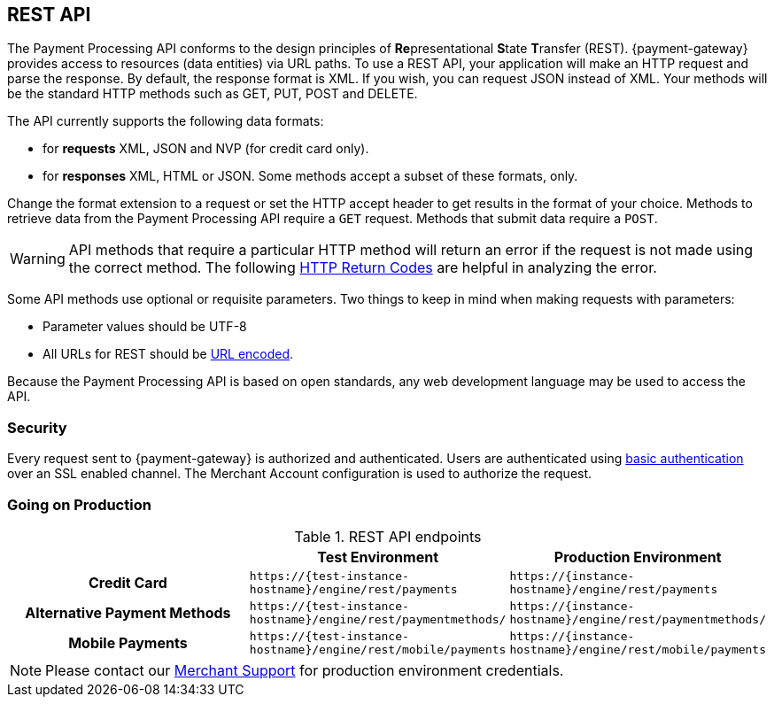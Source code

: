 [#RestApi]
== REST API

The Payment Processing API conforms to the design principles of
**Re**presentational **S**tate **T**ransfer (REST). {payment-gateway}
provides access to resources (data entities) via URL paths. To use a REST
API, your application will make an HTTP request and parse the response.
By default, the response format is XML. If you wish, you can request
JSON instead of XML. Your methods will be the standard HTTP methods such
as GET, PUT, POST and DELETE.

The API currently supports the following data formats:

- for *requests* XML, JSON and NVP (for credit card only).
- for *responses* XML, HTML or JSON. Some methods accept a subset of these
formats, only.
//-


Change the format extension to a request or set the HTTP accept
header to get results in the format of your choice. Methods to retrieve
data from the Payment Processing API require a ``GET`` request. Methods
that submit data require a ``POST``.

WARNING: API methods that require a particular HTTP method will return an error
if the request is not made using the correct method. The
following <<StatusCodes, HTTP Return Codes>> are helpful in analyzing the error.



Some API methods use optional or requisite parameters. Two things to
keep in mind when making requests with parameters:

- Parameter values should be UTF-8
- All URLs for REST should be https://en.wikipedia.org/wiki/Percent_encoding[URL encoded].
//-

Because the Payment Processing API is based on open standards, any web
development language may be used to access the API.

[#RestApi_Security]
=== Security

Every request sent to {payment-gateway} is
authorized and authenticated. Users are authenticated using
https://en.wikipedia.org/wiki/Basic_access_authentication[basic
authentication] over an SSL enabled channel. The Merchant Account
configuration is used to authorize the request.

[#RestApi_GoingOnProduction]
=== Going on Production

.REST API endpoints

[cols="h,,", stripes=none]

|===
| | Test Environment | Production Environment

| Credit Card 
| ``\https://{test-instance-hostname}/engine/rest/payments`` 
| ``\https://{instance-hostname}/engine/rest/payments``

| Alternative Payment Methods 
| ``\https://{test-instance-hostname}/engine/rest/paymentmethods/`` 
| ``\https://{instance-hostname}/engine/rest/paymentmethods/``

| Mobile Payments 
| ``\https://{test-instance-hostname}/engine/rest/mobile/payments`` 
| ``\https://{instance-hostname}/engine/rest/mobile/payments``
|===

NOTE: Please contact our <<ContactUs, Merchant Support>> for production environment credentials.

//-


